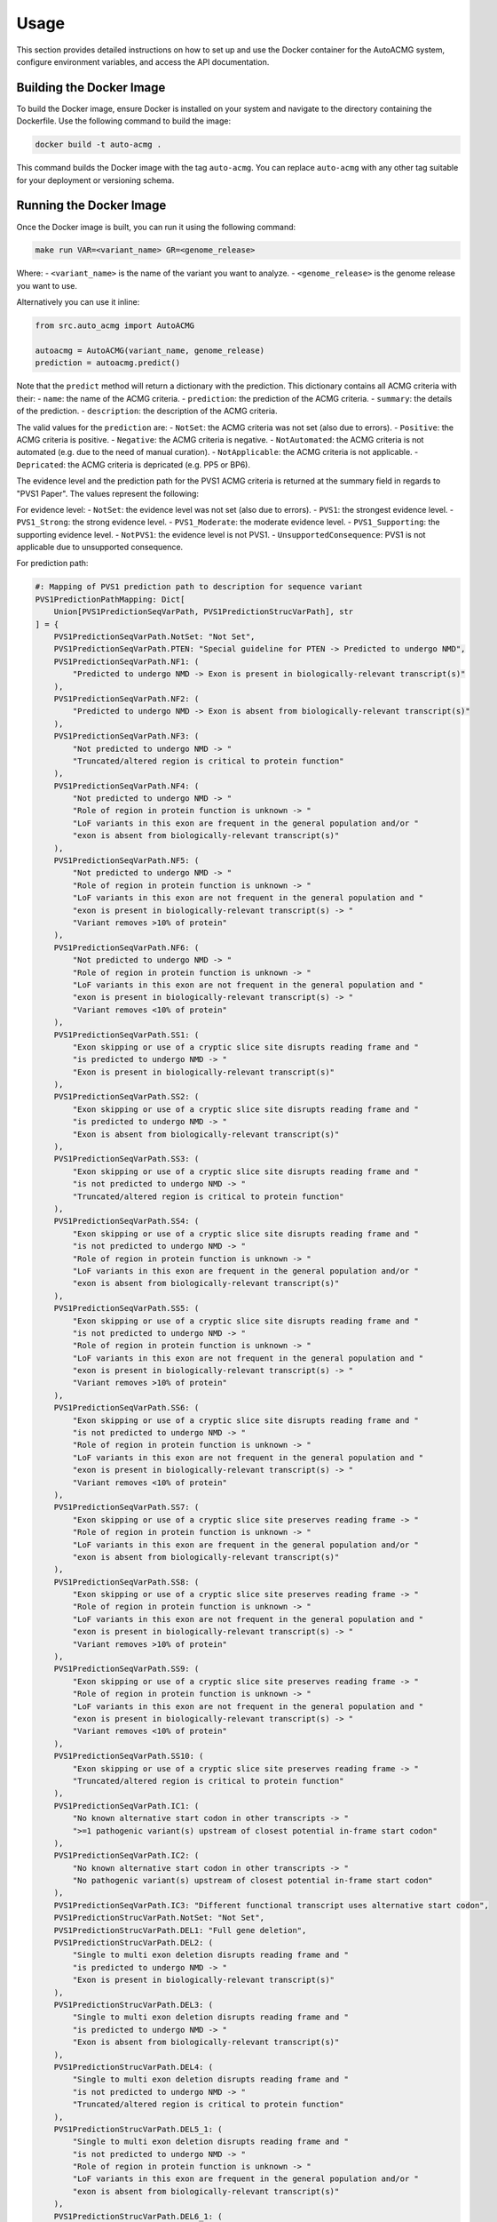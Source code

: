 .. _usage:

=====
Usage
=====

This section provides detailed instructions on how to set up and use the Docker container for the
AutoACMG system, configure environment variables, and access the API documentation.

Building the Docker Image
-------------------------

To build the Docker image, ensure Docker is installed on your system and navigate to the directory
containing the Dockerfile. Use the following command to build the image:

.. code-block:: bash

    docker build -t auto-acmg .

This command builds the Docker image with the tag ``auto-acmg``. You can replace ``auto-acmg`` with
any other tag suitable for your deployment or versioning schema.

Running the Docker Image
------------------------

Once the Docker image is built, you can run it using the following command:

.. code-block:: bash

    make run VAR=<variant_name> GR=<genome_release>

Where:
- ``<variant_name>`` is the name of the variant you want to analyze.
- ``<genome_release>`` is the genome release you want to use.

Alternatively you can use it inline:

.. code-block:: python

    from src.auto_acmg import AutoACMG

    autoacmg = AutoACMG(variant_name, genome_release)
    prediction = autoacmg.predict()

Note that the ``predict`` method will return a dictionary with the prediction.
This dictionary contains all ACMG criteria with their:
- ``name``: the name of the ACMG criteria.
- ``prediction``: the prediction of the ACMG criteria.
- ``summary``: the details of the prediction.
- ``description``: the description of the ACMG criteria.

The valid values for the ``prediction`` are:
- ``NotSet``: the ACMG criteria was not set (also due to errors).
- ``Positive``: the ACMG criteria is positive.
- ``Negative``: the ACMG criteria is negative.
- ``NotAutomated``: the ACMG criteria is not automated (e.g. due to the need of manual curation).
- ``NotApplicable``: the ACMG criteria is not applicable.
- ``Depricated``: the ACMG criteria is depricated (e.g. PP5 or BP6).

The evidence level and the prediction path for the PVS1 ACMG criteria is returned at the summary
field in regards to "PVS1 Paper". The values represent the following:

For evidence level:
- ``NotSet``: the evidence level was not set (also due to errors).
- ``PVS1``: the strongest evidence level.
- ``PVS1_Strong``: the strong evidence level.
- ``PVS1_Moderate``: the moderate evidence level.
- ``PVS1_Supporting``: the supporting evidence level.
- ``NotPVS1``: the evidence level is not PVS1.
- ``UnsupportedConsequence``: PVS1 is not applicable due to unsupported consequence.

For prediction path:

.. code-block:: python

    #: Mapping of PVS1 prediction path to description for sequence variant
    PVS1PredictionPathMapping: Dict[
        Union[PVS1PredictionSeqVarPath, PVS1PredictionStrucVarPath], str
    ] = {
        PVS1PredictionSeqVarPath.NotSet: "Not Set",
        PVS1PredictionSeqVarPath.PTEN: "Special guideline for PTEN -> Predicted to undergo NMD",
        PVS1PredictionSeqVarPath.NF1: (
            "Predicted to undergo NMD -> Exon is present in biologically-relevant transcript(s)"
        ),
        PVS1PredictionSeqVarPath.NF2: (
            "Predicted to undergo NMD -> Exon is absent from biologically-relevant transcript(s)"
        ),
        PVS1PredictionSeqVarPath.NF3: (
            "Not predicted to undergo NMD -> "
            "Truncated/altered region is critical to protein function"
        ),
        PVS1PredictionSeqVarPath.NF4: (
            "Not predicted to undergo NMD -> "
            "Role of region in protein function is unknown -> "
            "LoF variants in this exon are frequent in the general population and/or "
            "exon is absent from biologically-relevant transcript(s)"
        ),
        PVS1PredictionSeqVarPath.NF5: (
            "Not predicted to undergo NMD -> "
            "Role of region in protein function is unknown -> "
            "LoF variants in this exon are not frequent in the general population and "
            "exon is present in biologically-relevant transcript(s) -> "
            "Variant removes >10% of protein"
        ),
        PVS1PredictionSeqVarPath.NF6: (
            "Not predicted to undergo NMD -> "
            "Role of region in protein function is unknown -> "
            "LoF variants in this exon are not frequent in the general population and "
            "exon is present in biologically-relevant transcript(s) -> "
            "Variant removes <10% of protein"
        ),
        PVS1PredictionSeqVarPath.SS1: (
            "Exon skipping or use of a cryptic slice site disrupts reading frame and "
            "is predicted to undergo NMD -> "
            "Exon is present in biologically-relevant transcript(s)"
        ),
        PVS1PredictionSeqVarPath.SS2: (
            "Exon skipping or use of a cryptic slice site disrupts reading frame and "
            "is predicted to undergo NMD -> "
            "Exon is absent from biologically-relevant transcript(s)"
        ),
        PVS1PredictionSeqVarPath.SS3: (
            "Exon skipping or use of a cryptic slice site disrupts reading frame and "
            "is not predicted to undergo NMD -> "
            "Truncated/altered region is critical to protein function"
        ),
        PVS1PredictionSeqVarPath.SS4: (
            "Exon skipping or use of a cryptic slice site disrupts reading frame and "
            "is not predicted to undergo NMD -> "
            "Role of region in protein function is unknown -> "
            "LoF variants in this exon are frequent in the general population and/or "
            "exon is absent from biologically-relevant transcript(s)"
        ),
        PVS1PredictionSeqVarPath.SS5: (
            "Exon skipping or use of a cryptic slice site disrupts reading frame and "
            "is not predicted to undergo NMD -> "
            "Role of region in protein function is unknown -> "
            "LoF variants in this exon are not frequent in the general population and "
            "exon is present in biologically-relevant transcript(s) -> "
            "Variant removes >10% of protein"
        ),
        PVS1PredictionSeqVarPath.SS6: (
            "Exon skipping or use of a cryptic slice site disrupts reading frame and "
            "is not predicted to undergo NMD -> "
            "Role of region in protein function is unknown -> "
            "LoF variants in this exon are not frequent in the general population and "
            "exon is present in biologically-relevant transcript(s) -> "
            "Variant removes <10% of protein"
        ),
        PVS1PredictionSeqVarPath.SS7: (
            "Exon skipping or use of a cryptic slice site preserves reading frame -> "
            "Role of region in protein function is unknown -> "
            "LoF variants in this exon are frequent in the general population and/or "
            "exon is absent from biologically-relevant transcript(s)"
        ),
        PVS1PredictionSeqVarPath.SS8: (
            "Exon skipping or use of a cryptic slice site preserves reading frame -> "
            "Role of region in protein function is unknown -> "
            "LoF variants in this exon are not frequent in the general population and "
            "exon is present in biologically-relevant transcript(s) -> "
            "Variant removes >10% of protein"
        ),
        PVS1PredictionSeqVarPath.SS9: (
            "Exon skipping or use of a cryptic slice site preserves reading frame -> "
            "Role of region in protein function is unknown -> "
            "LoF variants in this exon are not frequent in the general population and "
            "exon is present in biologically-relevant transcript(s) -> "
            "Variant removes <10% of protein"
        ),
        PVS1PredictionSeqVarPath.SS10: (
            "Exon skipping or use of a cryptic slice site preserves reading frame -> "
            "Truncated/altered region is critical to protein function"
        ),
        PVS1PredictionSeqVarPath.IC1: (
            "No known alternative start codon in other transcripts -> "
            ">=1 pathogenic variant(s) upstream of closest potential in-frame start codon"
        ),
        PVS1PredictionSeqVarPath.IC2: (
            "No known alternative start codon in other transcripts -> "
            "No pathogenic variant(s) upstream of closest potential in-frame start codon"
        ),
        PVS1PredictionSeqVarPath.IC3: "Different functional transcript uses alternative start codon",
        PVS1PredictionStrucVarPath.NotSet: "Not Set",
        PVS1PredictionStrucVarPath.DEL1: "Full gene deletion",
        PVS1PredictionStrucVarPath.DEL2: (
            "Single to multi exon deletion disrupts reading frame and "
            "is predicted to undergo NMD -> "
            "Exon is present in biologically-relevant transcript(s)"
        ),
        PVS1PredictionStrucVarPath.DEL3: (
            "Single to multi exon deletion disrupts reading frame and "
            "is predicted to undergo NMD -> "
            "Exon is absent from biologically-relevant transcript(s)"
        ),
        PVS1PredictionStrucVarPath.DEL4: (
            "Single to multi exon deletion disrupts reading frame and "
            "is not predicted to undergo NMD -> "
            "Truncated/altered region is critical to protein function"
        ),
        PVS1PredictionStrucVarPath.DEL5_1: (
            "Single to multi exon deletion disrupts reading frame and "
            "is not predicted to undergo NMD -> "
            "Role of region in protein function is unknown -> "
            "LoF variants in this exon are frequent in the general population and/or "
            "exon is absent from biologically-relevant transcript(s)"
        ),
        PVS1PredictionStrucVarPath.DEL6_1: (
            "Single to multi exon deletion disrupts reading frame and "
            "is not predicted to undergo NMD -> "
            "Role of region in protein function is unknown -> "
            "LoF variants in this exon are not frequent in the general population and "
            "exon is present in biologically-relevant transcript(s) -> "
            "Variant removes >10% of protein"
        ),
        PVS1PredictionStrucVarPath.DEL7_1: (
            "Single to multi exon deletion disrupts reading frame and "
            "is not predicted to undergo NMD -> "
            "Role of region in protein function is unknown -> "
            "LoF variants in this exon are not frequent in the general population and "
            "exon is present in biologically-relevant transcript(s) -> "
            "Variant removes <10% of protein"
        ),
        PVS1PredictionStrucVarPath.DEL5_2: (
            "Single to multi exon deletion preserves reading frame -> "
            "Role of region in protein function is unknown -> "
            "LoF variants in this exon are frequent in the general population and/or "
            "exon is absent from biologically-relevant transcript(s)"
        ),
        PVS1PredictionStrucVarPath.DEL6_2: (
            "Single to multi exon deletion preserves reading frame -> "
            "Role of region in protein function is unknown -> "
            "LoF variants in this exon are not frequent in the general population and "
            "exon is present in biologically-relevant transcript(s) -> "
            "Variant removes >10% of protein"
        ),
        PVS1PredictionStrucVarPath.DEL7_2: (
            "Single to multi exon deletion preserves reading frame -> "
            "Role of region in protein function is unknown -> "
            "LoF variants in this exon are not frequent in the general population and "
            "exon is present in biologically-relevant transcript(s) -> "
            "Variant removes <10% of protein"
        ),
        PVS1PredictionStrucVarPath.DEL8: (
            "Single to multi exon deletion preserves reading frame -> "
            "Truncated/altered region is critical to protein function"
        ),
        PVS1PredictionStrucVarPath.DUP1: (
            "Proven in tandem -> " "Reading frame disrupted and NMD predicted to occur"
        ),
        PVS1PredictionStrucVarPath.DUP2_1: (
            "Proven in tandem -> " "No or unknown impact on reading frame and NMD"
        ),
        PVS1PredictionStrucVarPath.DUP2_2: (
            "Presumed in tandem -> " "No or unknown impact on reading frame and NMD"
        ),
        PVS1PredictionStrucVarPath.DUP3: (
            "Proven in tandem -> " "Reading frame presumed disrupted and NMD predicted to occur"
        ),
        PVS1PredictionStrucVarPath.DUP4: "Proven not in tandem",
    }



API Endpoints
-------------

The API provides several endpoints for interacting with the AutoACMG system:

1. **Resolve Variant**
   Endpoint to resolve a variant based on its name and optionally specify the genome release.

   - **URL**: ``/api/v1/resolve``
   - **Method**: ``GET``
   - **Parameters**:
     - ``variant_name`` (required): The name or identifier of the variant.
     - ``genome_release`` (optional): The genome release version, defaults to ``GRCh38``.
   - **Success Response**: A JSON object containing resolved variant details.

   Example call:

   .. code-block:: none

       GET /api/v1/resolve?variant_name=chr1:228282272:G:A&genome_release=GRCh38

2. **Predict Sequence Variant**
   Endpoint to predict annotations for a sequence variant.

   - **URL**: ``/api/v1/predict/seqvar``
   - **Method**: ``GET``
   - **Parameters**:
     - ``variant_name`` (required): The name or identifier of the sequence variant.
   - **Success Response**: A JSON object containing prediction results.

   Example call:

   .. code-block:: none

       GET /api/v1/predict/seqvar?variant_name=chr1:228282272:G:A

3. **Predict Structural Variant**
   Endpoint to predict annotations for a structural variant.

   - **URL**: ``/api/v1/predict/strucvar``
   - **Method**: ``GET``
   - **Parameters**:
     - ``variant_name`` (required): The name or identifier of the structural variant.
     - ``duplication_tandem`` (optional): Specifies if the duplication is in tandem.
   - **Success Response**: A JSON object containing structural variant prediction results.

   Example call:

   .. code-block:: none

       GET /api/v1/predict/strucvar?variant_name=chr1:228282272:dup:Tandem

For more details on the API endpoints and their usage, refer to the OpenAPI documentation accessible
at the URL: ``http://localhost:8000/api/v1/docs``.

